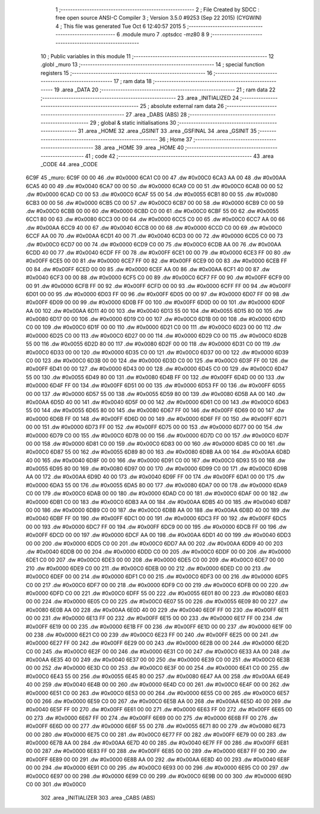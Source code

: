                               1 ;--------------------------------------------------------
                              2 ; File Created by SDCC : free open source ANSI-C Compiler
                              3 ; Version 3.5.0 #9253 (Sep 22 2015) (CYGWIN)
                              4 ; This file was generated Tue Oct  6 12:40:57 2015
                              5 ;--------------------------------------------------------
                              6 	.module muro
                              7 	.optsdcc -mz80
                              8 	
                              9 ;--------------------------------------------------------
                             10 ; Public variables in this module
                             11 ;--------------------------------------------------------
                             12 	.globl _muro
                             13 ;--------------------------------------------------------
                             14 ; special function registers
                             15 ;--------------------------------------------------------
                             16 ;--------------------------------------------------------
                             17 ; ram data
                             18 ;--------------------------------------------------------
                             19 	.area _DATA
                             20 ;--------------------------------------------------------
                             21 ; ram data
                             22 ;--------------------------------------------------------
                             23 	.area _INITIALIZED
                             24 ;--------------------------------------------------------
                             25 ; absolute external ram data
                             26 ;--------------------------------------------------------
                             27 	.area _DABS (ABS)
                             28 ;--------------------------------------------------------
                             29 ; global & static initialisations
                             30 ;--------------------------------------------------------
                             31 	.area _HOME
                             32 	.area _GSINIT
                             33 	.area _GSFINAL
                             34 	.area _GSINIT
                             35 ;--------------------------------------------------------
                             36 ; Home
                             37 ;--------------------------------------------------------
                             38 	.area _HOME
                             39 	.area _HOME
                             40 ;--------------------------------------------------------
                             41 ; code
                             42 ;--------------------------------------------------------
                             43 	.area _CODE
                             44 	.area _CODE
   6C9F                      45 _muro:
   6C9F 00 00                46 	.dw #0x0000
   6CA1 C0 00                47 	.dw #0x00C0
   6CA3 AA 00                48 	.dw #0x00AA
   6CA5 40 00                49 	.dw #0x0040
   6CA7 00 00                50 	.dw #0x0000
   6CA9 C0 00                51 	.dw #0x00C0
   6CAB 00 00                52 	.dw #0x0000
   6CAD C0 00                53 	.dw #0x00C0
   6CAF 55 00                54 	.dw #0x0055
   6CB1 80 00                55 	.dw #0x0080
   6CB3 00 00                56 	.dw #0x0000
   6CB5 C0 00                57 	.dw #0x00C0
   6CB7 00 00                58 	.dw #0x0000
   6CB9 C0 00                59 	.dw #0x00C0
   6CBB 00 00                60 	.dw #0x0000
   6CBD C0 00                61 	.dw #0x00C0
   6CBF 55 00                62 	.dw #0x0055
   6CC1 80 00                63 	.dw #0x0080
   6CC3 00 00                64 	.dw #0x0000
   6CC5 C0 00                65 	.dw #0x00C0
   6CC7 AA 00                66 	.dw #0x00AA
   6CC9 40 00                67 	.dw #0x0040
   6CCB 00 00                68 	.dw #0x0000
   6CCD C0 00                69 	.dw #0x00C0
   6CCF AA 00                70 	.dw #0x00AA
   6CD1 40 00                71 	.dw #0x0040
   6CD3 00 00                72 	.dw #0x0000
   6CD5 C0 00                73 	.dw #0x00C0
   6CD7 00 00                74 	.dw #0x0000
   6CD9 C0 00                75 	.dw #0x00C0
   6CDB AA 00                76 	.dw #0x00AA
   6CDD 40 00                77 	.dw #0x0040
   6CDF FF 00                78 	.dw #0x00FF
   6CE1 00 00                79 	.dw #0x0000
   6CE3 FF 00                80 	.dw #0x00FF
   6CE5 00 00                81 	.dw #0x0000
   6CE7 FF 00                82 	.dw #0x00FF
   6CE9 00 00                83 	.dw #0x0000
   6CEB FF 00                84 	.dw #0x00FF
   6CED 00 00                85 	.dw #0x0000
   6CEF AA 00                86 	.dw #0x00AA
   6CF1 40 00                87 	.dw #0x0040
   6CF3 00 00                88 	.dw #0x0000
   6CF5 C0 00                89 	.dw #0x00C0
   6CF7 FF 00                90 	.dw #0x00FF
   6CF9 00 00                91 	.dw #0x0000
   6CFB FF 00                92 	.dw #0x00FF
   6CFD 00 00                93 	.dw #0x0000
   6CFF FF 00                94 	.dw #0x00FF
   6D01 00 00                95 	.dw #0x0000
   6D03 FF 00                96 	.dw #0x00FF
   6D05 00 00                97 	.dw #0x0000
   6D07 FF 00                98 	.dw #0x00FF
   6D09 00 00                99 	.dw #0x0000
   6D0B FF 00               100 	.dw #0x00FF
   6D0D 00 00               101 	.dw #0x0000
   6D0F AA 00               102 	.dw #0x00AA
   6D11 40 00               103 	.dw #0x0040
   6D13 55 00               104 	.dw #0x0055
   6D15 80 00               105 	.dw #0x0080
   6D17 00 00               106 	.dw #0x0000
   6D19 C0 00               107 	.dw #0x00C0
   6D1B 00 00               108 	.dw #0x0000
   6D1D C0 00               109 	.dw #0x00C0
   6D1F 00 00               110 	.dw #0x0000
   6D21 C0 00               111 	.dw #0x00C0
   6D23 00 00               112 	.dw #0x0000
   6D25 C0 00               113 	.dw #0x00C0
   6D27 00 00               114 	.dw #0x0000
   6D29 C0 00               115 	.dw #0x00C0
   6D2B 55 00               116 	.dw #0x0055
   6D2D 80 00               117 	.dw #0x0080
   6D2F 00 00               118 	.dw #0x0000
   6D31 C0 00               119 	.dw #0x00C0
   6D33 00 00               120 	.dw #0x0000
   6D35 C0 00               121 	.dw #0x00C0
   6D37 00 00               122 	.dw #0x0000
   6D39 C0 00               123 	.dw #0x00C0
   6D3B 00 00               124 	.dw #0x0000
   6D3D C0 00               125 	.dw #0x00C0
   6D3F FF 00               126 	.dw #0x00FF
   6D41 00 00               127 	.dw #0x0000
   6D43 00 00               128 	.dw #0x0000
   6D45 C0 00               129 	.dw #0x00C0
   6D47 55 00               130 	.dw #0x0055
   6D49 80 00               131 	.dw #0x0080
   6D4B FF 00               132 	.dw #0x00FF
   6D4D 00 00               133 	.dw #0x0000
   6D4F FF 00               134 	.dw #0x00FF
   6D51 00 00               135 	.dw #0x0000
   6D53 FF 00               136 	.dw #0x00FF
   6D55 00 00               137 	.dw #0x0000
   6D57 55 00               138 	.dw #0x0055
   6D59 80 00               139 	.dw #0x0080
   6D5B AA 00               140 	.dw #0x00AA
   6D5D 40 00               141 	.dw #0x0040
   6D5F 00 00               142 	.dw #0x0000
   6D61 C0 00               143 	.dw #0x00C0
   6D63 55 00               144 	.dw #0x0055
   6D65 80 00               145 	.dw #0x0080
   6D67 FF 00               146 	.dw #0x00FF
   6D69 00 00               147 	.dw #0x0000
   6D6B FF 00               148 	.dw #0x00FF
   6D6D 00 00               149 	.dw #0x0000
   6D6F FF 00               150 	.dw #0x00FF
   6D71 00 00               151 	.dw #0x0000
   6D73 FF 00               152 	.dw #0x00FF
   6D75 00 00               153 	.dw #0x0000
   6D77 00 00               154 	.dw #0x0000
   6D79 C0 00               155 	.dw #0x00C0
   6D7B 00 00               156 	.dw #0x0000
   6D7D C0 00               157 	.dw #0x00C0
   6D7F 00 00               158 	.dw #0x0000
   6D81 C0 00               159 	.dw #0x00C0
   6D83 00 00               160 	.dw #0x0000
   6D85 C0 00               161 	.dw #0x00C0
   6D87 55 00               162 	.dw #0x0055
   6D89 80 00               163 	.dw #0x0080
   6D8B AA 00               164 	.dw #0x00AA
   6D8D 40 00               165 	.dw #0x0040
   6D8F 00 00               166 	.dw #0x0000
   6D91 C0 00               167 	.dw #0x00C0
   6D93 55 00               168 	.dw #0x0055
   6D95 80 00               169 	.dw #0x0080
   6D97 00 00               170 	.dw #0x0000
   6D99 C0 00               171 	.dw #0x00C0
   6D9B AA 00               172 	.dw #0x00AA
   6D9D 40 00               173 	.dw #0x0040
   6D9F FF 00               174 	.dw #0x00FF
   6DA1 00 00               175 	.dw #0x0000
   6DA3 55 00               176 	.dw #0x0055
   6DA5 80 00               177 	.dw #0x0080
   6DA7 00 00               178 	.dw #0x0000
   6DA9 C0 00               179 	.dw #0x00C0
   6DAB 00 00               180 	.dw #0x0000
   6DAD C0 00               181 	.dw #0x00C0
   6DAF 00 00               182 	.dw #0x0000
   6DB1 C0 00               183 	.dw #0x00C0
   6DB3 AA 00               184 	.dw #0x00AA
   6DB5 40 00               185 	.dw #0x0040
   6DB7 00 00               186 	.dw #0x0000
   6DB9 C0 00               187 	.dw #0x00C0
   6DBB AA 00               188 	.dw #0x00AA
   6DBD 40 00               189 	.dw #0x0040
   6DBF FF 00               190 	.dw #0x00FF
   6DC1 00 00               191 	.dw #0x0000
   6DC3 FF 00               192 	.dw #0x00FF
   6DC5 00 00               193 	.dw #0x0000
   6DC7 FF 00               194 	.dw #0x00FF
   6DC9 00 00               195 	.dw #0x0000
   6DCB FF 00               196 	.dw #0x00FF
   6DCD 00 00               197 	.dw #0x0000
   6DCF AA 00               198 	.dw #0x00AA
   6DD1 40 00               199 	.dw #0x0040
   6DD3 00 00               200 	.dw #0x0000
   6DD5 C0 00               201 	.dw #0x00C0
   6DD7 AA 00               202 	.dw #0x00AA
   6DD9 40 00               203 	.dw #0x0040
   6DDB 00 00               204 	.dw #0x0000
   6DDD C0 00               205 	.dw #0x00C0
   6DDF 00 00               206 	.dw #0x0000
   6DE1 C0 00               207 	.dw #0x00C0
   6DE3 00 00               208 	.dw #0x0000
   6DE5 C0 00               209 	.dw #0x00C0
   6DE7 00 00               210 	.dw #0x0000
   6DE9 C0 00               211 	.dw #0x00C0
   6DEB 00 00               212 	.dw #0x0000
   6DED C0 00               213 	.dw #0x00C0
   6DEF 00 00               214 	.dw #0x0000
   6DF1 C0 00               215 	.dw #0x00C0
   6DF3 00 00               216 	.dw #0x0000
   6DF5 C0 00               217 	.dw #0x00C0
   6DF7 00 00               218 	.dw #0x0000
   6DF9 C0 00               219 	.dw #0x00C0
   6DFB 00 00               220 	.dw #0x0000
   6DFD C0 00               221 	.dw #0x00C0
   6DFF 55 00               222 	.dw #0x0055
   6E01 80 00               223 	.dw #0x0080
   6E03 00 00               224 	.dw #0x0000
   6E05 C0 00               225 	.dw #0x00C0
   6E07 55 00               226 	.dw #0x0055
   6E09 80 00               227 	.dw #0x0080
   6E0B AA 00               228 	.dw #0x00AA
   6E0D 40 00               229 	.dw #0x0040
   6E0F FF 00               230 	.dw #0x00FF
   6E11 00 00               231 	.dw #0x0000
   6E13 FF 00               232 	.dw #0x00FF
   6E15 00 00               233 	.dw #0x0000
   6E17 FF 00               234 	.dw #0x00FF
   6E19 00 00               235 	.dw #0x0000
   6E1B FF 00               236 	.dw #0x00FF
   6E1D 00 00               237 	.dw #0x0000
   6E1F 00 00               238 	.dw #0x0000
   6E21 C0 00               239 	.dw #0x00C0
   6E23 FF 00               240 	.dw #0x00FF
   6E25 00 00               241 	.dw #0x0000
   6E27 FF 00               242 	.dw #0x00FF
   6E29 00 00               243 	.dw #0x0000
   6E2B 00 00               244 	.dw #0x0000
   6E2D C0 00               245 	.dw #0x00C0
   6E2F 00 00               246 	.dw #0x0000
   6E31 C0 00               247 	.dw #0x00C0
   6E33 AA 00               248 	.dw #0x00AA
   6E35 40 00               249 	.dw #0x0040
   6E37 00 00               250 	.dw #0x0000
   6E39 C0 00               251 	.dw #0x00C0
   6E3B 00 00               252 	.dw #0x0000
   6E3D C0 00               253 	.dw #0x00C0
   6E3F 00 00               254 	.dw #0x0000
   6E41 C0 00               255 	.dw #0x00C0
   6E43 55 00               256 	.dw #0x0055
   6E45 80 00               257 	.dw #0x0080
   6E47 AA 00               258 	.dw #0x00AA
   6E49 40 00               259 	.dw #0x0040
   6E4B 00 00               260 	.dw #0x0000
   6E4D C0 00               261 	.dw #0x00C0
   6E4F 00 00               262 	.dw #0x0000
   6E51 C0 00               263 	.dw #0x00C0
   6E53 00 00               264 	.dw #0x0000
   6E55 C0 00               265 	.dw #0x00C0
   6E57 00 00               266 	.dw #0x0000
   6E59 C0 00               267 	.dw #0x00C0
   6E5B AA 00               268 	.dw #0x00AA
   6E5D 40 00               269 	.dw #0x0040
   6E5F FF 00               270 	.dw #0x00FF
   6E61 00 00               271 	.dw #0x0000
   6E63 FF 00               272 	.dw #0x00FF
   6E65 00 00               273 	.dw #0x0000
   6E67 FF 00               274 	.dw #0x00FF
   6E69 00 00               275 	.dw #0x0000
   6E6B FF 00               276 	.dw #0x00FF
   6E6D 00 00               277 	.dw #0x0000
   6E6F 55 00               278 	.dw #0x0055
   6E71 80 00               279 	.dw #0x0080
   6E73 00 00               280 	.dw #0x0000
   6E75 C0 00               281 	.dw #0x00C0
   6E77 FF 00               282 	.dw #0x00FF
   6E79 00 00               283 	.dw #0x0000
   6E7B AA 00               284 	.dw #0x00AA
   6E7D 40 00               285 	.dw #0x0040
   6E7F FF 00               286 	.dw #0x00FF
   6E81 00 00               287 	.dw #0x0000
   6E83 FF 00               288 	.dw #0x00FF
   6E85 00 00               289 	.dw #0x0000
   6E87 FF 00               290 	.dw #0x00FF
   6E89 00 00               291 	.dw #0x0000
   6E8B AA 00               292 	.dw #0x00AA
   6E8D 40 00               293 	.dw #0x0040
   6E8F 00 00               294 	.dw #0x0000
   6E91 C0 00               295 	.dw #0x00C0
   6E93 00 00               296 	.dw #0x0000
   6E95 C0 00               297 	.dw #0x00C0
   6E97 00 00               298 	.dw #0x0000
   6E99 C0 00               299 	.dw #0x00C0
   6E9B 00 00               300 	.dw #0x0000
   6E9D C0 00               301 	.dw #0x00C0
                            302 	.area _INITIALIZER
                            303 	.area _CABS (ABS)
